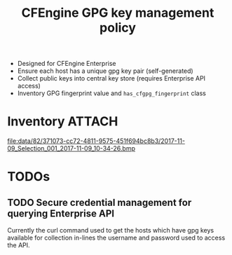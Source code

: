 #+Title: CFEngine GPG key management policy


- Designed for CFEngine Enterprise
- Ensure each host has a unique gpg key pair (self-generated)
- Collect public keys into central key store (requires Enterprise API access)
- Inventory GPG fingerprint value and =has_cfgpg_fingerprint= class

* Inventory  :ATTACH:
:PROPERTIES:
:ID:       82371073-cc72-4811-9575-451f694bc8b3
:Attachments: 2017-11-09_Selection_001_2017-11-09_10-34-26.bmp
:END:

#+DOWNLOADED: file:///home/nickanderson/Pictures/Screenshots/2017-11-09_Selection_001.bmp @ 2017-11-09 10:34:28
[[file:data/82/371073-cc72-4811-9575-451f694bc8b3/2017-11-09_Selection_001_2017-11-09_10-34-26.bmp]]

* TODOs
** TODO Secure credential management for querying Enterprise API

Currently the curl command used to get the hosts which have gpg keys available
for collection in-lines the username and password used to access the API.

